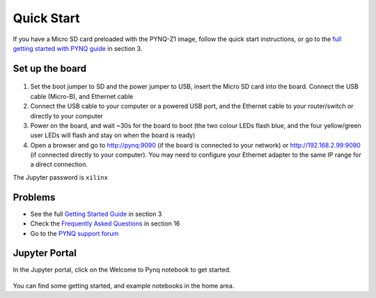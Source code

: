 **************
Quick Start
**************

If you have a Micro SD card preloaded with the PYNQ-Z1 image, follow the quick start instructions, or go to the `full getting started with PYNQ guide <2_getting_started.html>`_ in section 3. 

Set up the board
=================

   .. image:: ./images/pynqz1_quick_start.jpg
      :align: center

1. Set the boot jumper to SD and the power jumper to USB, insert the Micro SD card into the board. Connect the USB cable (Micro-B), and Ethernet cable

2. Connect the USB cable to your computer or a powered USB port, and the Ethernet cable to your router/switch or directly to your computer 

3. Power on the board, and wait ~30s for the board to boot (the two colour LEDs flash blue, and the four yellow/green user LEDs will flash and stay on when the board is ready)

4. Open a browser and go to `http://pynq:9090 <http://pynq:9090>`_ (if the board is connected to your network) or  `http://192.168.2.99:9090 <http://192.168.2.99:9090>`_ (if connected directly to your computer). You may need to configure your Ethernet adapter to the same IP range for a direct connection. 

The Jupyter password is ``xilinx``

Problems
=============

* See the full `Getting Started Guide <2_getting_started.html>`_ in section 3 

* Check the `Frequently Asked Questions <14_faqs.html>`_ in section 16

* Go to the `PYNQ support forum <http://www.pynq.io/support>`_
 
Jupyter Portal
===============

In the Jupyter portal, click on the Welcome to Pynq notebook to get started. 

   .. image:: ./images/portal_homepage.jpg
      :height: 600px
      :scale: 75%
      :align: center

You can find some getting started, and example notebooks in the home area. 





